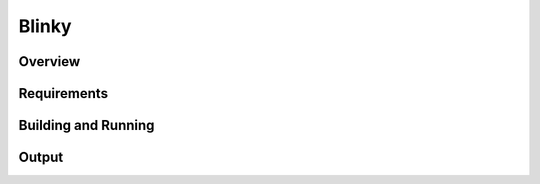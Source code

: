 .. _Uart-sample:

Blinky
######

Overview
********


Requirements
************

Building and Running
********************

Output
******

